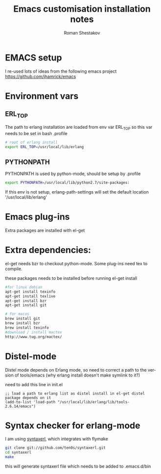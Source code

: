 #+TITLE:    Emacs customisation installation notes
#+AUTHOR:   Roman Shestakov
#+LANGUAGE: en

* EMACS setup

I re-used lots of ideas from the following emacs project
https://github.com/jhamrick/emacs

* Environment vars 

** ERL_TOP
The path to erlang installation are loaded from env var ERL_TOP so
this var needs to be set in bash .profile

#+BEGIN_SRC bash
# root of erlang install
export ERL_TOP=/usr/local/lib/erlang
#+END_SRC

** PYTHONPATH

PYTHONPATH is used by python-mode, should be setup by .profile

#+BEGIN_SRC bash
export PYTHONPATH=/usr/local/lib/python2.7/site-packages:
#+END_SRC

If this env is not setup, erlang-path-settings will set the default
location '/usr/local/lib/erlang'

* Emacs plug-ins

Extra packages are installed with el-get

* Extra dependencies:

el-get needs bzr to checkout python-mode. Some plug-ins need tex to compile.

these packages needs to be installed before running el-get install

#+BEGIN_SRC bash
#for linux debian
apt-get install texinfo
apt-get install texlive
apt-get install bzr
apt-get install git
#+END_SRC

#+BEGIN_SRC bash
# for macos
brew install git
brew install bzr
brew install texinfo
#download / install mactex
http://www.tug.org/mactex/
#+END_SRC

* Distel-mode

Distel mode depends on Erlang mode, so need to correct a path to the version of 
tools/emacs (why erlang install doesn't make symlink to it?)

need to add this line in init.el
#+BEGIN_SRC elisp
;; load a path to erlang list as distel install in el-get distel package depends on it
(add-to-list 'load-path "/usr/local/lib/erlang/lib/tools-2.6.14/emacs")
#+END_SRC

* Syntax checker for erlang-mode
I am using [[https://github.com/ten0s/syntaxerl][syntaxerl]], which integrates with flymake

#+BEGIN_SRC bash
git clone git://github.com/ten0s/syntaxerl.git
cd syntaxerl
make
#+END_SRC 

this will generate syntaxerl file which needs to be added to .emacs.d/bin



